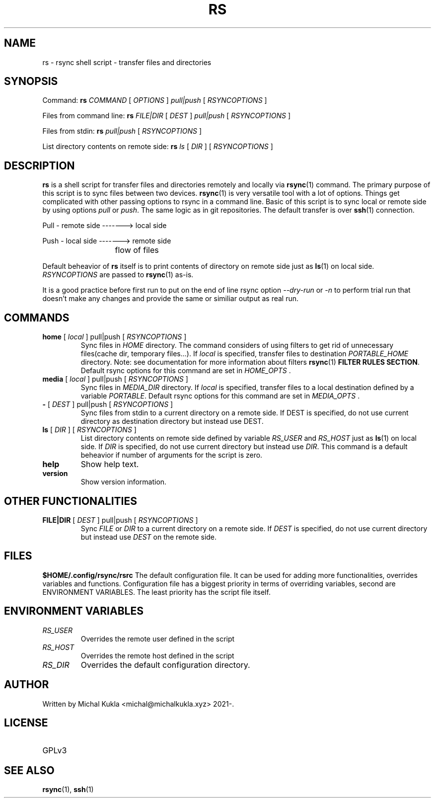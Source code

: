 .TH RS 1 rsync-script
.SH NAME
rs \- rsync shell script \-  transfer files and directories
.SH SYNOPSIS

Command:
.B rs
.I COMMAND
[
.I OPTIONS
]
.I pull|push
[
.I RSYNCOPTIONS
] 

Files from command line:
.B rs
.I FILE|DIR
[
.I DEST
]
.I pull|push
[
.I RSYNCOPTIONS
]

Files from stdin:
.B rs
.I pull|push
[
.I RSYNCOPTIONS
]

List directory contents on remote side:
.B rs
.I ls
[
.I DIR
] [
.I RSYNCOPTIONS
]


.SH DESCRIPTION
.B rs
is a shell script for transfer files and directories remotely and locally via 
.BR rsync (1)
command.
The primary purpose of this script is to sync files between two devices.
.BR rsync (1)
is very versatile tool with a lot of options.
Things get complicated with other passing options to rsync in a command line.
Basic of this script is to sync local or remote side by using options \fIpull\fP or \fIpush\fP.
The same logic as in git repositories.
The default transfer is over
.BR ssh (1)
connection.

Pull - remote side -------> local side

Push - local side -------> remote side

			flow of files

Default beheavior of 
.B rs
itself is to print contents of directory on remote side just as 
.BR ls (1)
on local side.
\fIRSYNCOPTIONS\fP are passed to 
.BR rsync (1)
as-is.

It is a good practice before first run to put on the end of line rsync option \fI--dry-run\fP or \fI-n\fP to perform trial run that doesn't make any changes and provide the same or similiar output as real run.
.SH COMMANDS
.TP
\fBhome\fP [ \fIlocal\fP ] pull|push [ \fIRSYNCOPTIONS\fP ]
Sync files in \fIHOME\fP directory. The command considers of using filters to get rid of unnecessary files(cache dir, temporary files...).
If \fIlocal\fP is specified, transfer files to destination \fIPORTABLE_HOME\fP directory.
Note: see documentation for more information about filters 
.BR rsync (1) 
\fBFILTER RULES SECTION\fP.
Default rsync options for this command are set in \fIHOME_OPTS\fP .

.TP
\fBmedia\fP [ \fIlocal\fP ] pull|push [ \fIRSYNCOPTIONS\fP ]
Sync files in \fIMEDIA_DIR\fP directory.
If \fIlocal\fP is specified, transfer files to a local destination defined by a variable \fIPORTABLE\fP.
Default rsync options for this command are set in \fIMEDIA_OPTS\fP .
.TP
\fB-\fP [ \fIDEST\fP ] pull|push [ \fIRSYNCOPTIONS\fP ]
Sync files from stdin to a current directory on a remote side.
If DEST is specified, do not use current directory as destination directory but instead use
DEST.
.TP
\fBls\fP [ \fIDIR\fP ] [ \fIRSYNCOPTIONS\fP ]
List directory contents on remote side defined by variable \fIRS_USER\fP and \fIRS_HOST\fP just as
.BR ls (1)
on local side.
If \fIDIR\fP is specified, do not use current directory but instead use \fIDIR\fP.
This command is a default beheavior if number of arguments for the script is zero.
.TP
\fBhelp\fP
Show help text.
.TP
\fBversion\fP
Show version information.

.SH OTHER FUNCTIONALITIES
.TP
\fBFILE|DIR\fP [ \fIDEST\fP ] pull|push [ \fIRSYNCOPTIONS\fP ]
Sync \fIFILE\fP or \fIDIR\fP to a current directory on a remote side.
If \fIDEST\fP is specified, do not use current directory but instead use \fIDEST\fP on the remote side.

.SH FILES
.B $HOME/.config/rsync/rsrc
The default configuration file.
It can be used for adding more functionalities, overrides variables and functions.
Configuration file has a biggest priority in terms of overriding variables, 
second are ENVIRONMENT VARIABLES. The least priority has the script file itself.

.SH ENVIRONMENT VARIABLES
.TP
.I RS_USER
Overrides the remote user defined in the script
.TP
.I RS_HOST
Overrides the remote host defined in the script
.TP
.I RS_DIR
Overrides the default configuration directory.

.SH AUTHOR
.TP
Written by Michal Kukla <michal@michalkukla.xyz> 2021-.
.SH LICENSE
.TP
GPLv3

.SH SEE ALSO
.BR rsync (1),
.BR ssh (1)
